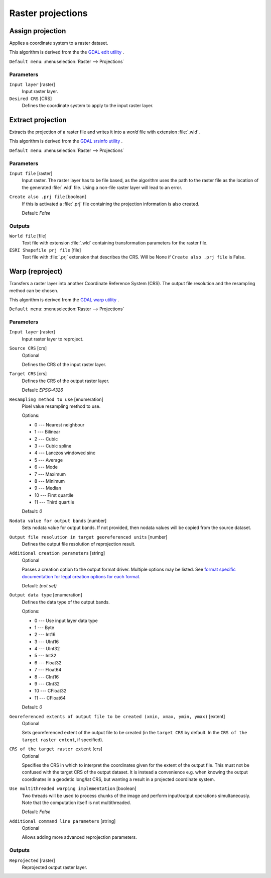 .. only:: html

   |updatedisclaimer|

Raster projections
==================

.. only:: html

   .. contents::
      :local:
      :depth: 1


.. _gdalassignprojection:

Assign projection
-----------------
Applies a coordinate system to a raster dataset.

This algorithm is derived from the the `GDAL edit utility <https://www.gdal.org/gdal_edit.html>`_ .

``Default menu``: :menuselection:`Raster --> Projections`

Parameters
..........

``Input layer`` [raster]
  Input raster layer.

``Desired CRS`` [CRS]
  Defines the coordinate system to apply to the input raster layer.


.. _gdalextractprojection:

Extract projection
------------------
Extracts the projection of a raster file and writes it into a *world*
file with extension :file:`.wld`.

This algorithm is derived from the `GDAL srsinfo utility <https://www.gdal.org/gdalsrsinfo.html>`_ .

``Default menu``: :menuselection:`Raster --> Projections`

Parameters
..........

``Input file`` [raster]
  Input raster.
  The raster layer has to be file based, as the algorithm uses the path
  to the raster file as the location of the generated :file:`.wld` file.
  Using a non-file raster layer will lead to an error.

``Create also .prj file`` [boolean]
  If this is activated a :file:`.prj` file containing the projection
  information is also created.

  Default: *False*

Outputs
.......

``World file`` [file]
  Text file with extension :file:`.wld` containing transformation parameters
  for  the raster file.

``ESRI Shapefile prj file`` [file]
  Text file with :file:`.prj` extension that describes the CRS.
  Will be None if ``Create also .prj file`` is False.

.. _gdalwarpreproject:

Warp (reproject)
----------------
Transfers a raster layer into another Coordinate Reference System (CRS).
The output file resolution and the resampling method can be chosen.

This algorithm is derived from the `GDAL warp utility <https://www.gdal.org/gdalwarp.html>`_ .

``Default menu``: :menuselection:`Raster --> Projections`

Parameters
..........

``Input layer`` [raster]
  Input raster layer to reproject.

``Source CRS`` [crs]
  Optional

  Defines the CRS of the input raster layer.

``Target CRS`` [crs]
  Defines the CRS of the output raster layer.

  Default: *EPSG:4326*

``Resampling method to use`` [enumeration]
  Pixel value resampling method to use.

  Options:

  * 0 --- Nearest neighbour
  * 1 --- Bilinear
  * 2 --- Cubic
  * 3 --- Cubic spline
  * 4 --- Lanczos windowed sinc
  * 5 --- Average
  * 6 --- Mode
  * 7 --- Maximum
  * 8 --- Minimum
  * 9 --- Median
  * 10 --- First quartile
  * 11 --- Third quartile

  Default: *0*

``Nodata value for output bands`` [number]
  Sets nodata value for output bands. If not provided, then nodata values will be copied from the source dataset.

``Output file resolution in target georeferenced units`` [number]
  Defines the output file resolution of reprojection result.

``Additional creation parameters`` [string]
  Optional

  Passes a creation option to the output format driver. Multiple  options may
  be listed. See `format specific documentation for legal creation options for
  each format <https://www.gdal.org/formats_list.html>`_.

  Default: *(not set)*

``Output data type`` [enumeration]
  Defines the data type of the output bands.

  Options:

  * 0 --- Use input layer data type
  * 1 --- Byte
  * 2 --- Int16
  * 3 --- UInt16
  * 4 --- UInt32
  * 5 --- Int32
  * 6 --- Float32
  * 7 --- Float64
  * 8 --- CInt16
  * 9 --- CInt32
  * 10 --- CFloat32
  * 11 --- CFloat64

  Default: *0*

``Georeferenced extents of output file to be created (xmin, xmax, ymin, ymax)`` [extent]
  Optional

  Sets georeferenced extent of the output file to be created (in the ``target CRS`` by default. In the ``CRS of the target raster extent``, if specified).

``CRS of the target raster extent`` [crs]
  Optional

  Specifies the CRS in which to interpret the coordinates given for the extent
  of the output file. This must not be confused with the target CRS of the output
  dataset. It is instead a convenience e.g. when knowing the output coordinates
  in a geodetic long/lat CRS, but wanting a result in a projected coordinate system.

``Use multithreaded warping implementation`` [boolean]
  Two threads will be used to process chunks of the image and perform input/output
  operations simultaneously. Note that the computation itself is not multithreaded.

  Default: *False*

``Additional command line parameters`` [string]
  Optional

  Allows adding more advanced reprojection parameters.


Outputs
.......

``Reprojected`` [raster]
  Reprojected output raster layer.


.. Substitutions definitions - AVOID EDITING PAST THIS LINE
   This will be automatically updated by the find_set_subst.py script.
   If you need to create a new substitution manually,
   please add it also to the substitutions.txt file in the
   source folder.

.. |updatedisclaimer| replace:: :disclaimer:`Docs in progress for 'QGIS testing'. Visit https://docs.qgis.org/3.4 for QGIS 3.4 docs and translations.`
